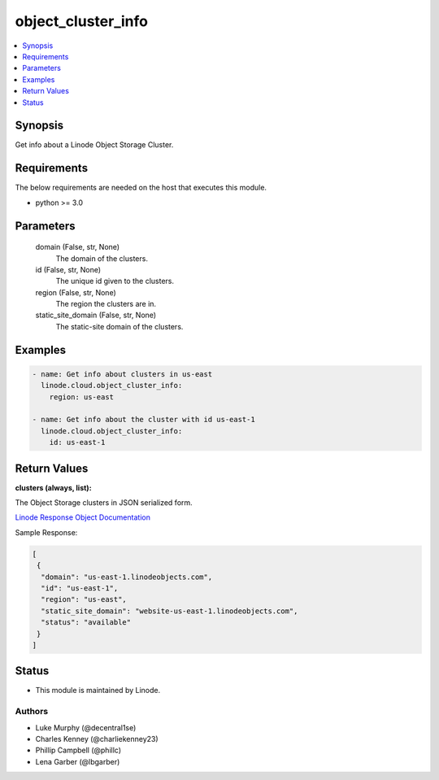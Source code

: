 .. _object_cluster_info_module:


object_cluster_info
===================

.. contents::
   :local:
   :depth: 1


Synopsis
--------

Get info about a Linode Object Storage Cluster.



Requirements
------------
The below requirements are needed on the host that executes this module.

- python >= 3.0



Parameters
----------

  domain (False, str, None)
    The domain of the clusters.


  id (False, str, None)
    The unique id given to the clusters.


  region (False, str, None)
    The region the clusters are in.


  static_site_domain (False, str, None)
    The static-site domain of the clusters.









Examples
--------

.. code-block:: yaml+jinja

    
    - name: Get info about clusters in us-east
      linode.cloud.object_cluster_info:
        region: us-east

    - name: Get info about the cluster with id us-east-1
      linode.cloud.object_cluster_info:
        id: us-east-1




Return Values
-------------

**clusters (always, list):**

The Object Storage clusters in JSON serialized form.

`Linode Response Object Documentation <https://www.linode.com/docs/api/object-storage/#cluster-view__responses>`_

Sample Response:

.. code-block:: JSON

    [
     {
      "domain": "us-east-1.linodeobjects.com",
      "id": "us-east-1",
      "region": "us-east",
      "static_site_domain": "website-us-east-1.linodeobjects.com",
      "status": "available"
     }
    ]





Status
------




- This module is maintained by Linode.



Authors
~~~~~~~

- Luke Murphy (@decentral1se)
- Charles Kenney (@charliekenney23)
- Phillip Campbell (@phillc)
- Lena Garber (@lbgarber)

